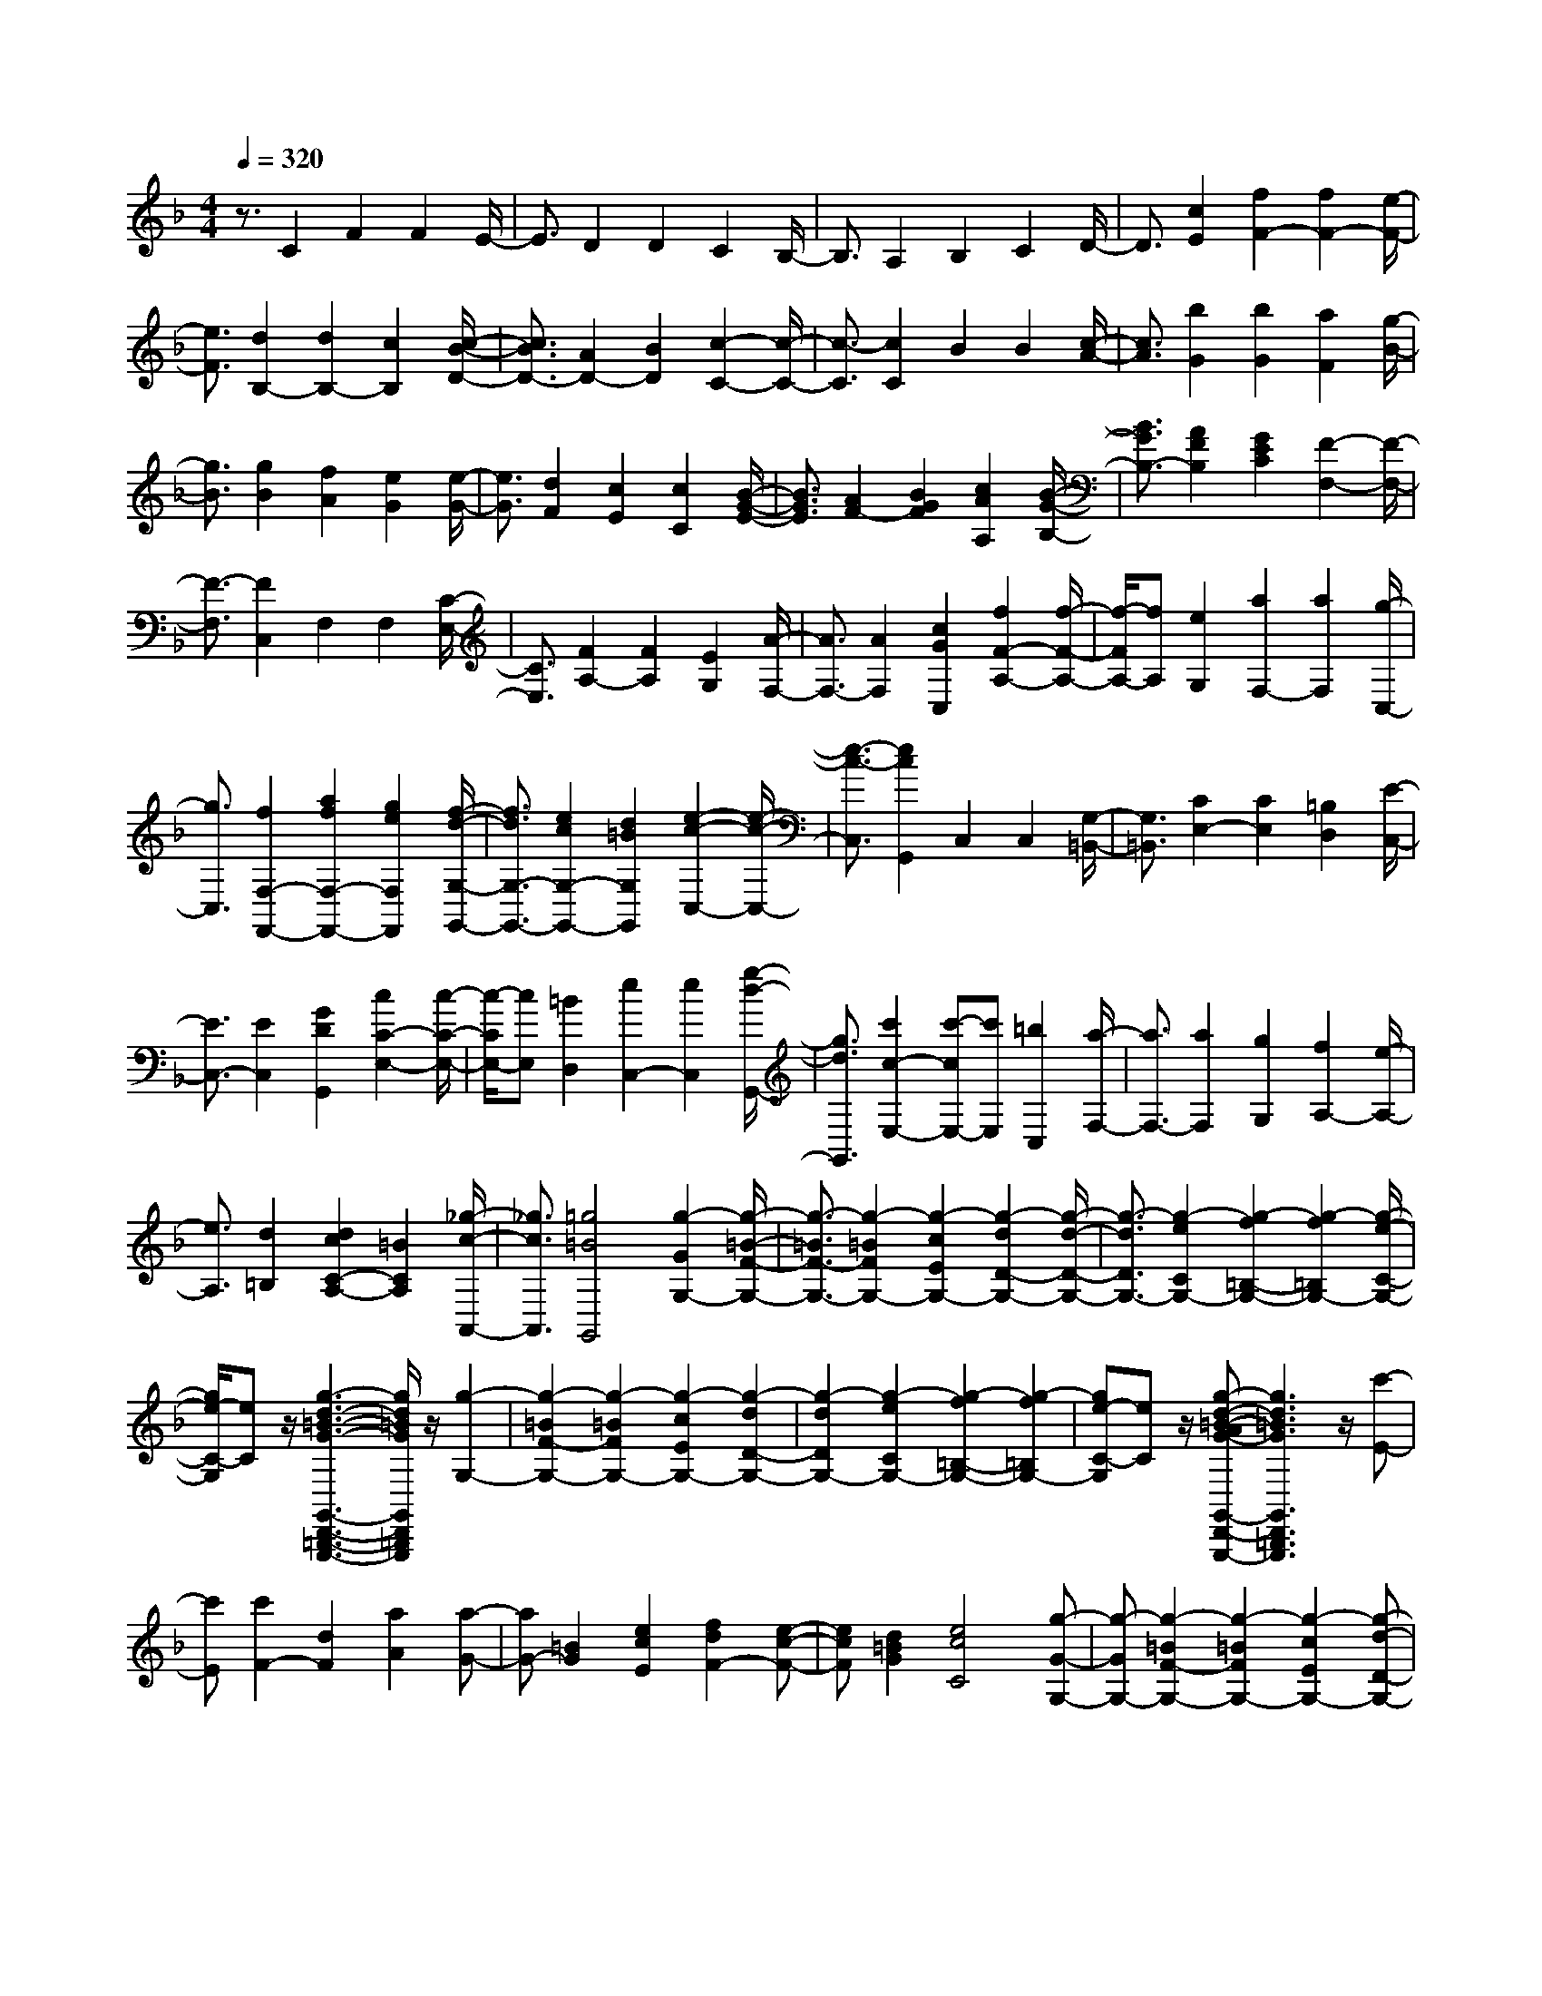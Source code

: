 % input file /home/ubuntu/MusicGeneratorQuin/training_data/scarlatti/K525.MID
X: 1
T: 
M: 4/4
L: 1/8
Q:1/4=320
K:F % 1 flats
%(C) John Sankey 1998
%%MIDI program 6
%%MIDI program 6
%%MIDI program 6
%%MIDI program 6
%%MIDI program 6
%%MIDI program 6
%%MIDI program 6
%%MIDI program 6
%%MIDI program 6
%%MIDI program 6
%%MIDI program 6
%%MIDI program 6
z3/2C2F2F2E/2-|E3/2D2D2C2B,/2-|B,3/2A,2B,2C2D/2-|D3/2[c2E2][f2F2-][f2F2-][e/2-F/2-]|
[e3/2F3/2][d2B,2-][d2B,2-][c2B,2][c/2-B/2-D/2-]|[c3/2B3/2D3/2-][A2D2-][B2D2][c2-C2-][c/2-C/2-]|[c3/2-C3/2][c2C2]B2B2[c/2-A/2-]|[c3/2A3/2][b2G2][b2G2][a2F2][g/2-B/2-]|
[g3/2B3/2][g2B2][f2A2][e2G2][e/2-G/2-]|[e3/2G3/2][d2F2][c2E2][c2C2][B/2-G/2-E/2-]|[B3/2G3/2E3/2][A2F2-][B2G2F2][c2A2A,2][B/2-G/2-B,/2-]|[B3/2G3/2B,3/2-][A2F2B,2][G2E2C2][F2-F,2-][F/2-F,/2-]|
[F3/2-F,3/2][F2C,2]F,2F,2[C/2-E,/2-]|[C3/2E,3/2][F2A,2-][F2A,2][E2G,2][A/2-F,/2-]|[A3/2F,3/2-][A2F,2][c2G2C,2][f2F2-A,2-][f/2-F/2-A,/2-]|[f/2-F/2A,/2-][fA,][e2G,2][a2F,2-][a2F,2][g/2-C,/2-]|
[g3/2C,3/2][f2F,2-F,,2-][a2f2F,2-F,,2-][g2e2F,2F,,2][f/2-d/2-G,/2-G,,/2-]|[f3/2d3/2G,3/2-G,,3/2-][e2c2G,2-G,,2-][d2=B2G,2G,,2][e2-c2-C,2-][e/2-c/2-C,/2-]|[e3/2-c3/2-C,3/2][e2c2G,,2]C,2C,2[G,/2-=B,,/2-]|[G,3/2=B,,3/2][C2E,2-][C2E,2][=B,2D,2][E/2-C,/2-]|
[E3/2C,3/2-][E2C,2][G2D2G,,2][c2C2-E,2-][c/2-C/2-E,/2-]|[c/2-C/2E,/2-][cE,][=B2D,2][e2C,2-][e2C,2][g/2-d/2-G,,/2-]|[g3/2d3/2G,,3/2][c'2c2-E,2-][c'-cE,-][c'E,][=b2C,2][a/2-F,/2-]|[a3/2F,3/2-][a2F,2][g2G,2][f2A,2-][e/2-A,/2-]|
[e3/2A,3/2][d2=B,2][d2c2C2-A,2-][=B2C2A,2][_g/2-c/2-A,,/2-]|[_g3/2c3/2A,,3/2][=g4=B4G,,4][g2-G2G,2-][g/2-=B/2-F/2-G,/2-]|[g3/2-=B3/2F3/2-G,3/2-][g2-=B2F2G,2-][g2-c2E2G,2-][g2-d2D2-G,2-][g/2-d/2-D/2-G,/2-]|[g3/2-d3/2D3/2G,3/2-][g2-e2C2G,2-][g2-f2=B,2-G,2-][g2-f2=B,2G,2-][g/2-e/2-C/2-G,/2-]|
[g/2e/2-C/2-G,/2][eC]z/2 [g3-d3-=B3-G3-G,,3-D,,3-=B,,,3-G,,,3-][g/2d/2=B/2G/2G,,/2D,,/2=B,,,/2G,,,/2]z/2 [g2-G,2-]|[g2-=B2F2-G,2-] [g2-=B2F2G,2-] [g2-c2E2G,2-] [g2-d2D2-G,2-]|[g2-d2D2G,2-] [g2-e2C2G,2-] [g2-f2=B,2-G,2-] [g2-f2=B,2G,2-]|[ge-C-G,][eC] z/2[g-d-=B-AG-G,,-D,,-C,,=B,,,-G,,,-][g3d3=B3G3G,,3D,,3=B,,,3G,,,3]z/2[c'-E-]|
[c'E][c'2F2-][d2F2][a2A2][a-G-]|[aG-][=B2G2][e2c2E2][f2d2F2-][e-c-F-]|[ecF][d2=B2G2][e4c4C4][g-G-G,-]|[g-GG,-][g2-=B2F2-G,2-][g2-=B2F2G,2-][g2-c2E2G,2-][g-d-D-G,-]|
[g-dD-G,-][g2-d2D2G,2-][g2-e2C2G,2-][g2-f2=B,2-G,2-][g-f-=B,-G,-]|[g-f=B,G,-][ge-C-G,] [eC]z/2[g3d3=B3G3G,,3D,,3=B,,,3G,,,3]z[g/2-G/2-G,/2-]|[g3/2G3/2G,3/2-][=B2F2-G,2-][=B2F2G,2-][c2E2G,2-][d/2-D/2-G,/2-]|[d3/2D3/2-G,3/2-][d2D2G,2-][e2C2G,2-][f2=B,2-G,2-][f/2-=B,/2-G,/2-]|
[f3/2=B,3/2G,3/2-][e-C-G,][eC]z/2 [g4-d4-=B4-G4-G,,4-D,,4-=B,,,4-A,,,4-G,,,4-]|[g/2d/2=B/2G/2G,,/2D,,/2=B,,,/2A,,,/2G,,,/2]z/2[c'2E2][c'2F2-][d2F2][a-A-]|[aA][a2G2-][=B2G2][e2c2E2][f-d-F-]|[fdF-][e2c2F2][d2=B2G2][c3-C3-]|
[cC][c2E,2][c2F,2-][D2F,2][A-A,-]|[AA,][A2G,2-][=B,2G,2][E2C2E,2][F-D-F,-]|[FDF,-][E2C2F,2][D2=B,2G,2][C3-C,3-C,,3-]|[C6C,6-C,,6-] [C,2C,,2]|
z/2[g2-e2-_d2A2A,2-E,2-A,,2-][g2e2A2-A,2-E,2-A,,2-][f2=d2A2A,2E,2A,,2][e3/2-_d3/2-A3/2-]|[e/2_d/2A/2]A2-[=d2=B2A2][_d2-A2-G2][_d3/2-A3/2-A,3/2-]|[_d/2A/2-A,/2][=d2=B2A2-F2][e2-_d2-A2-E2][e2_d2A2-A,2][f3/2-=d3/2-A3/2-D3/2-]|[f/2d/2A/2D/2][g2-e2-A2-_D2][g2e2A2-A,2][f2d2A2=D2][g3/2-f3/2-_B3/2-G,3/2-]|
[g/2f/2B/2-G,/2][e2B2-A,2][d2B2_B,2][e2-_d2-A2-A,2][e3/2-_d3/2-A3/2-G,3/2-]|[e/2_d/2A/2-G,/2][f2=d2A2F,2][g2f2B2-G,2][e2B2-A,2][d3/2-B3/2-B,3/2-]|[d/2B/2B,/2][e2-_d2-A2-A,2][e2_d2A2-G,2][f2=d2A2F,2][g3/2-f3/2-B3/2-G,3/2-]|[g/2f/2B/2-G,/2][e2B2-A,2][d2B2B,2][d3-A,3-][d/2-A,/2-]|
[d/2A,/2-][e2-A,2-][e4-A,4-A,,4-][e3/2A,3/2-A,,3/2-]|[A,A,,]z3 [_a2-f2-d2B2_B,,,2-] [_a2f2B2B,,,2-]|[g2_e2B,,,2] [f2d2B2] B2- [_e2c2B2]|[d2-B2-_A2] [d2B2-B,2] [_e2c2B2-G2] [f2-d2-B2-F2]|
[f2d2B2-B,2] [g2_e2B2_E2] [_a2-f2-B2-D2] [_a2f2B2-B,2]|[g2_e2B2_E2] [_a2g2c2-_A,2] [f2c2-B,2] [_e2c2C2]|[f2-d2-B,2] [f2d2_A,2] [g2_e2G,2] [_a2g2c2-_A,2]|[f2c2-B,2] [_e2c2C2] [f2-d2-B,2] [f2d2_A,2]|
[g2_e2G,2] [_a2g2c2-_A,2] [f2c2-B,2] [_e2c2C2]|[f4-d4-B,4] [f2d2_B,,2] _E,2|_E,2 [B,2D,2] [_E2G,2-] [_E2G,2]|[D2F,2] [G2_E,2-] [G2_E,2] [_G2D,2]|
[B2G,2-] [B2G,2] [=A2F,2] [d2F2-F,2-]|[d2F2F,2] [_d2=E2] [f2D2-] [f2D2]|[=e2C2] [=a2C2-] [a2C2] [_a2=B,2]|[c'2=A,2-] [c'2A,2] [=b2=B,2] [=a2C2-]|
[a2C2] [g2A,2] [f2D2-D,2-] [e2D2-D,2]|[=d2D2=E,2] [c2=B,2-A,2-F,2-] [=B2=B,2-A,2-F,2-] [A2=B,2A,2F,2]|[=B4-E4-=B,4E,4] [=B2E2E,2] A,2|A,2 [E2_A,2] [A2C2-] [A2C2]|
[_A2=B,2] [c2=A,2-] [c2A,2] [=B2G,2]|[e2C2-] [e2C2] [d2_B,2] [g2B,2-]|[g2B,2] [_g2A,2] [_b2=G2-] [b2G2]|[a2F2] [d'2F2-] [d'2F2] [_d'2E2]|
[f'2D2-D,2-] [f'2D2-D,2] [e'2D2-E,2] [=d'2D2-F,2-]|[d'2D2-F,2] [c'2D2D,2] [b2D2-G,2] [a2D2-A,2]|[=g2D2E,2] [g2f2D,2-] [e2D,2] [=b2f2D,2]|[c'2g2C,2-] [c2C2C,2-] [e2B,2C,2-] [f2A,2C,2-]|
[g2G,2C,2-] [a2F,2C,2] [g2C,2-] [c2C2C,2-]|[e2B,2C,2-] [f/2A,/2-C,/2-][e/2A,/2-C,/2-][fA,C,-] [g2G,2C,2-] [a2F,2C,2]|[g4C,4] [c'2-c2C2-] [c'2-e2_B2-C2-]|[c'2-e2B2C2-] [c'2-f2=A2C2-] [c'2-g2G2-C2-] [c'2-g2G2C2-]|
[c'2-a2F2C2-] [c'2-_b2E2-C2-] [c'2-b2E2C2-] [c'a-F-C][aF]|z/2[c'4g4e4c4C,4G,,4E,,4C,,4][c'2-C2-][c'3/2-e3/2-B3/2-C3/2-]|[c'/2-e/2B/2-C/2-][c'2-e2B2C2-][c'2-f2A2C2-][c'2-g2G2-C2-][c'3/2-g3/2-G3/2-C3/2-]|[c'/2-g/2G/2C/2-][c'2-a2F2C2-][c'2-b2E2-C2-][c'2-b2E2C2-][c'a-F-C][a/2-F/2-]|
[a/2F/2]z/2[c'3/2-g3/2-e3/2-c3/2-C,3/2-G,,3/2-E,,3/2-D,,3/2C,,3/2-][c'2-g2-e2-c2-C,2-G,,2-E,,2-C,,2-][c'/2g/2e/2c/2C,/2G,,/2E,,/2C,,/2]z/2[f'2A2][f'/2-B/2-]|[f'3/2B3/2-][g2B2][d'2d2][d'2c2-][e/2-c/2-]|[e3/2c3/2][c'2a2A2][b2g2B2-][a2f2B2][g/2-e/2-c/2-]|[g3/2e3/2c3/2][f4F4][c'2-c2C2-][c'/2-e/2-B/2-C/2-]|
[c'3/2-e3/2B3/2-C3/2-][c'2-e2B2C2-][c'2-f2A2C2-][c'2-g2G2-C2-][c'/2-g/2-G/2-C/2-]|[c'3/2-g3/2G3/2C3/2-][c'2-a2F2C2-][c'2-b2E2-C2-][c'2-b2E2C2-][c'/2-a/2-F/2-C/2-]|[c'/2a/2-F/2-C/2][aF]z/2 [c'4g4e4c4C,4G,,4E,,4C,,4] [c'2C2-]|[e2B2-C2-] [e2B2C2-] [f2A2C2-] [g2G2-C2-]|
[g2G2C2-] [a2F2C2-] [b2E2-C2-] [b2E2C2-]|[a-F-C][aF] z/2[c'4-g4-e4-c4-C,4-=B,,4-A,,4-G,,4-F,,4-E,,4-D,,4-C,,4-][c'3/2-g3/2-e3/2-c3/2-C,3/2-=B,,3/2-A,,3/2-G,,3/2-F,,3/2-E,,3/2-D,,3/2-C,,3/2-]|[c'/2g/2e/2c/2C,/2-=B,,/2A,,/2G,,/2-F,,/2E,,/2-D,,/2C,,/2-][C,3/2G,,3/2E,,3/2C,,3/2] z2 [f'2A2] [f'2B2-]|[g2B2] [d'2d2] [d'2c2-] [e2c2]|
[c'2a2A2] [b2g2B2-] [a2f2B2] [g2e2c2]|[f4F4] [f2A,2] [f2B,2-]|[G2B,2] [d2D2] [d2C2-] [E2C2]|[c2A2A,2] [B2G2B,2-] [A2F2B,2] [G2E2C2]|
[A2F2-F,2-] [c2-F2-F,2] [c2F2C,2C,,2] [B2A2F2-F,2-F,,2-]|[c2-F2-F,2F,,2] [c2F2C,2C,,2] [B2A2F2-F,2-F,,2-] [c2-F2-F,2F,,2]|[c2F2C,2C,,2] [B2A2F2F,2-F,,2-] [e2-G2-F,2F,,2] [e2G2C,2C,,2]|z/2[f6-F6-F,6-F,,6-][f3/2-F3/2-F,3/2-F,,3/2-]|
[f8-F8-F,8-F,,8-]|[f8-F8-F,8-F,,8-]|[f3F3F,3F,,3]
